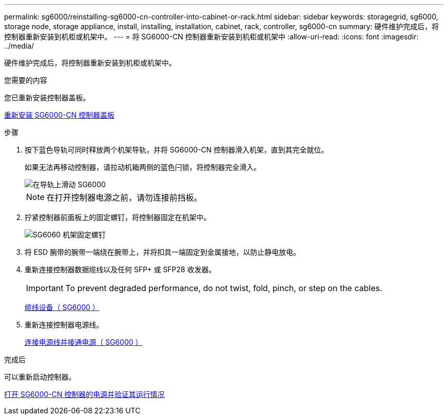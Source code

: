 ---
permalink: sg6000/reinstalling-sg6000-cn-controller-into-cabinet-or-rack.html 
sidebar: sidebar 
keywords: storagegrid, sg6000, storage node, storage appliance, install, installing, installation, cabinet, rack, controller, sg6000-cn 
summary: 硬件维护完成后，将控制器重新安装到机柜或机架中。 
---
= 将 SG6000-CN 控制器重新安装到机柜或机架中
:allow-uri-read: 
:icons: font
:imagesdir: ../media/


[role="lead"]
硬件维护完成后，将控制器重新安装到机柜或机架中。

.您需要的内容
您已重新安装控制器盖板。

xref:reinstalling-sg6000-cn-controller-cover.adoc[重新安装 SG6000-CN 控制器盖板]

.步骤
. 按下蓝色导轨可同时释放两个机架导轨，并将 SG6000-CN 控制器滑入机架，直到其完全就位。
+
如果无法再移动控制器，请拉动机箱两侧的蓝色闩锁，将控制器完全滑入。

+
image::../media/sg6000_cn_rails_blue_button.gif[在导轨上滑动 SG6000]

+

NOTE: 在打开控制器电源之前，请勿连接前挡板。

. 拧紧控制器前面板上的固定螺钉，将控制器固定在机架中。
+
image::../media/sg6060_rack_retaining_screws.png[SG6060 机架固定螺钉]

. 将 ESD 腕带的腕带一端绕在腕带上，并将扣具一端固定到金属接地，以防止静电放电。
. 重新连接控制器数据缆线以及任何 SFP+ 或 SFP28 收发器。
+

IMPORTANT: To prevent degraded performance, do not twist, fold, pinch, or step on the cables.

+
xref:cabling-appliance-sg6000.adoc[缆线设备（ SG6000 ）]

. 重新连接控制器电源线。
+
xref:connecting-power-cords-and-applying-power-sg6000.adoc[连接电源线并接通电源（ SG6000 ）]



.完成后
可以重新启动控制器。

xref:powering-on-sg6000-cn-controller-and-verifying-operation.adoc[打开 SG6000-CN 控制器的电源并验证其运行情况]
